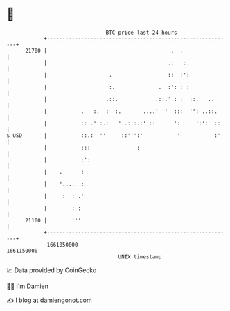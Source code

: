 * 👋

#+begin_example
                                   BTC price last 24 hours                    
               +------------------------------------------------------------+ 
         21700 |                                        .  .                | 
               |                                       .:  ::.              | 
               |                    .                  ::  :':              | 
               |                    :.              .  :': : :              | 
               |                   .::.            .::.' : :  ::.   ..      | 
               |           .   :.  :  :.       ....' ''  :::  '': ..::.     | 
               |           :: .'::.:   '..:::.:' ::      ':     ':':  ::'   | 
   $ USD       |           ::.:  ''     ::''':'           '           :'    | 
               |           :::               :                              | 
               |           :':                                              | 
               |    .      :                                                | 
               |    '....  :                                                | 
               |     :  : .'                                                | 
               |        : :                                                 | 
         21100 |        '''                                                 | 
               +------------------------------------------------------------+ 
                1661050000                                        1661150000  
                                       UNIX timestamp                         
#+end_example
📈 Data provided by CoinGecko

🧑‍💻 I'm Damien

✍️ I blog at [[https://www.damiengonot.com][damiengonot.com]]
